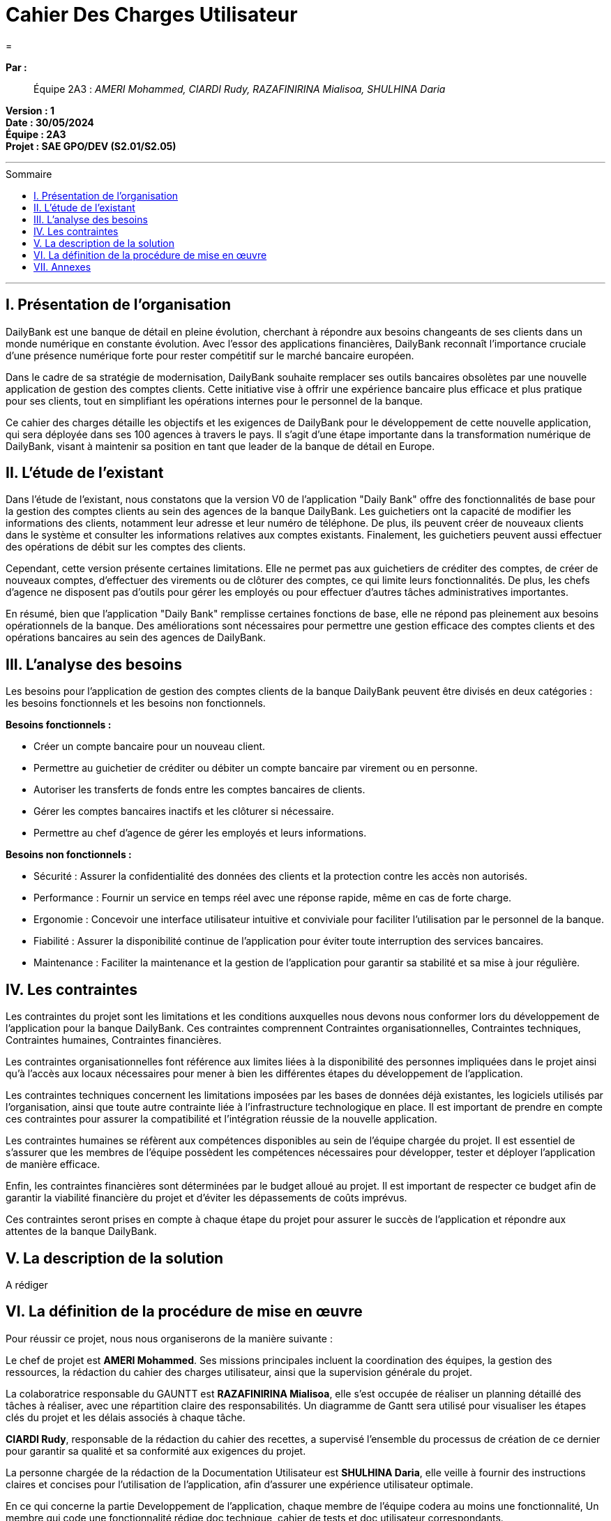 = Cahier Des Charges Utilisateur
=
:toc-title: Sommaire
:toc: macro 

*Par :*;;
Équipe 2A3 : _AMERI Mohammed, CIARDI Rudy, RAZAFINIRINA Mialisoa, SHULHINA Daria_

*Version : 1* +
*Date : 30/05/2024* +
*Équipe : 2A3* +
*Projet : SAE GPO/DEV (S2.01/S2.05)*

'''

toc::[]

'''

== I. Présentation de l’organisation
DailyBank est une banque de détail en pleine évolution, cherchant à répondre aux besoins changeants de ses clients dans un monde numérique en constante évolution. Avec l'essor des applications financières, DailyBank reconnaît l'importance cruciale d'une présence numérique forte pour rester compétitif sur le marché bancaire européen.

Dans le cadre de sa stratégie de modernisation, DailyBank souhaite remplacer ses outils bancaires obsolètes par une nouvelle application de gestion des comptes clients. Cette initiative vise à offrir une expérience bancaire plus efficace et plus pratique pour ses clients, tout en simplifiant les opérations internes pour le personnel de la banque.

Ce cahier des charges détaille les objectifs et les exigences de DailyBank pour le développement de cette nouvelle application, qui sera déployée dans ses 100 agences à travers le pays. Il s'agit d'une étape importante dans la transformation numérique de DailyBank, visant à maintenir sa position en tant que leader de la banque de détail en Europe.

== II. L’étude de l’existant
Dans l'étude de l'existant, nous constatons que la version V0 de l'application "Daily Bank" offre des fonctionnalités de base pour la gestion des comptes clients au sein des agences de la banque DailyBank. Les guichetiers ont la capacité de modifier les informations des clients, notamment leur adresse et leur numéro de téléphone. De plus, ils peuvent créer de nouveaux clients dans le système et consulter les informations relatives aux comptes existants. Finalement, les guichetiers peuvent aussi effectuer des opérations de débit sur les comptes des clients.

Cependant, cette version présente certaines limitations. Elle ne permet pas aux guichetiers de créditer des comptes, de créer de nouveaux comptes, d'effectuer des virements ou de clôturer des comptes, ce qui limite leurs fonctionnalités. De plus, les chefs d'agence ne disposent pas d'outils pour gérer les employés ou pour effectuer d'autres tâches administratives importantes.

En résumé, bien que l'application "Daily Bank" remplisse certaines fonctions de base, elle ne répond pas pleinement aux besoins opérationnels de la banque. Des améliorations sont nécessaires pour permettre une gestion efficace des comptes clients et des opérations bancaires au sein des agences de DailyBank.

== III. L’analyse des besoins
Les besoins pour l'application de gestion des comptes clients de la banque DailyBank peuvent être divisés en deux catégories : les besoins fonctionnels et les besoins non fonctionnels.

.*Besoins fonctionnels :*

* Créer un compte bancaire pour un nouveau client.
* Permettre au guichetier de créditer ou débiter un compte bancaire par virement ou en personne.
* Autoriser les transferts de fonds entre les comptes bancaires de clients.
* Gérer les comptes bancaires inactifs et les clôturer si nécessaire.
* Permettre au chef d'agence de gérer les employés et leurs informations.


.*Besoins non fonctionnels :*

* Sécurité : Assurer la confidentialité des données des clients et la protection contre les accès non autorisés.
* Performance : Fournir un service en temps réel avec une réponse rapide, même en cas de forte charge.
* Ergonomie : Concevoir une interface utilisateur intuitive et conviviale pour faciliter l'utilisation par le personnel de la banque.
* Fiabilité : Assurer la disponibilité continue de l'application pour éviter toute interruption des services bancaires.
* Maintenance : Faciliter la maintenance et la gestion de l'application pour garantir sa stabilité et sa mise à jour régulière.

== IV. Les contraintes

Les contraintes du projet sont les limitations et les conditions auxquelles nous devons nous conformer lors du développement de l'application pour la banque DailyBank. Ces contraintes comprennent Contraintes organisationnelles, Contraintes techniques, Contraintes humaines, Contraintes financières.

Les contraintes organisationnelles font référence aux limites liées à la disponibilité des personnes impliquées dans le projet ainsi qu'à l'accès aux locaux nécessaires pour mener à bien les différentes étapes du développement de l'application.

Les contraintes techniques concernent les limitations imposées par les bases de données déjà existantes, les logiciels utilisés par l'organisation, ainsi que toute autre contrainte liée à l'infrastructure technologique en place. Il est important de prendre en compte ces contraintes pour assurer la compatibilité et l'intégration réussie de la nouvelle application.

Les contraintes humaines se réfèrent aux compétences disponibles au sein de l'équipe chargée du projet. Il est essentiel de s'assurer que les membres de l'équipe possèdent les compétences nécessaires pour développer, tester et déployer l'application de manière efficace.

Enfin, les contraintes financières sont déterminées par le budget alloué au projet. Il est important de respecter ce budget afin de garantir la viabilité financière du projet et d'éviter les dépassements de coûts imprévus.

Ces contraintes seront prises en compte à chaque étape du projet pour assurer le succès de l'application et répondre aux attentes de la banque DailyBank.

== V. La description de la solution

A rédiger

== VI. La définition de la procédure de mise en œuvre

Pour réussir ce projet, nous nous organiserons de la manière suivante :

Le chef de projet est *AMERI Mohammed*. Ses missions principales incluent la coordination des équipes, la gestion des ressources, la rédaction du cahier des charges utilisateur, ainsi que la supervision générale du projet.

La colaboratrice responsable du GAUNTT est *RAZAFINIRINA Mialisoa*, elle s'est occupée de réaliser un planning détaillé des tâches à réaliser, avec une répartition claire des responsabilités. Un diagramme de Gantt sera utilisé pour visualiser les étapes clés du projet et les délais associés à chaque tâche.

*CIARDI Rudy*, responsable de la rédaction du cahier des recettes, a supervisé l'ensemble du processus de création de ce dernier pour garantir sa qualité et sa conformité aux exigences du projet.

La personne chargée de la rédaction de la Documentation Utilisateur est *SHULHINA Daria*, elle veille à fournir des instructions claires et concises pour l'utilisation de l'application, afin d'assurer une expérience utilisateur optimale.

En ce qui concerne la partie Developpement de l'application, chaque membre de l'équipe codera au moins une fonctionnalité, Un membre qui code une fonctionnalité rédige doc technique, cahier de tests et doc utilisateur correspondants.

Des réunions régulières seront planifiées pour discuter de l'avancement du projet avec l'équipe. Chaque réunion sera accompagnée d'un ordre du jour défini à l'avance pour maximiser l'efficacité.

La communication au sein du groupe se fera de manière transparente et régulière. Des outils collaboratifs tel que Google Docs, discord, Zoom, seront utilisés pour faciliter le partage d'informations et la collaboration entre les membres de l'équipe.

L'avancement du projet sera régulièrement contrôlé par le chef de projet, qui supervisera également la résolution des éventuels problèmes rencontrés en cours de route.

L'évaluation du travail réalisé se fera à travers des revues régulières de l'avancement du projet, ainsi que par la validation des livrables à chaque étape clé.




== VII. Annexes
A rédiger

